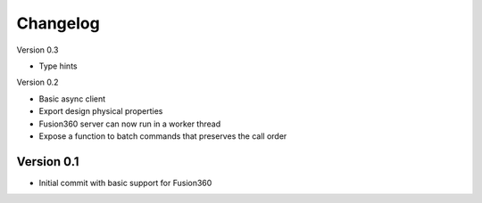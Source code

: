 =========
Changelog
=========

Version 0.3

- Type hints

Version 0.2

- Basic async client
- Export design physical properties
- Fusion360 server can now run in a worker thread
- Expose a function to batch commands that preserves the call order

Version 0.1
===========

- Initial commit with basic support for Fusion360
